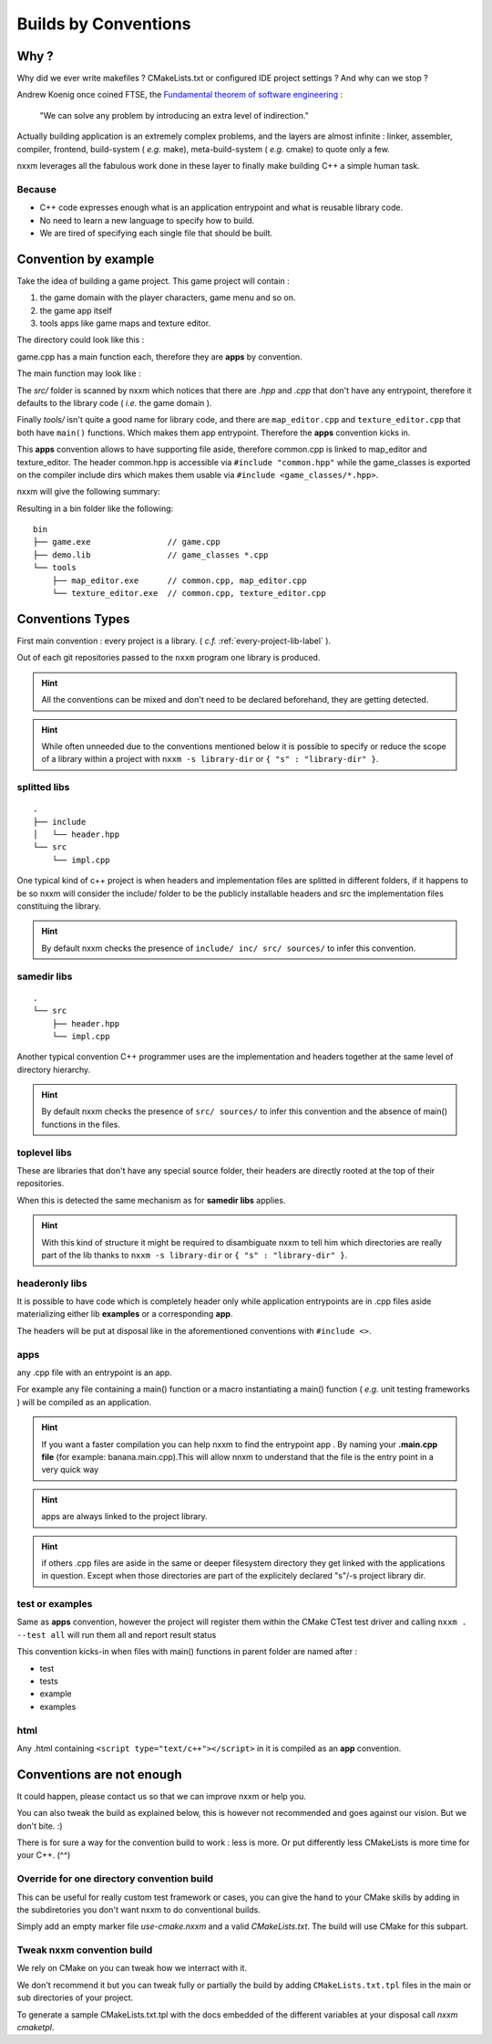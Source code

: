 *********************
Builds by Conventions
*********************


Why ?
=====
Why did we ever write makefiles ? CMakeLists.txt or configured IDE project settings ? And why can we stop ?

Andrew Koenig once coined FTSE, the `Fundamental theorem of software engineering <https://en.wikipedia.org/wiki/Fundamental_theorem_of_software_engineering>`_ : 

  "We can solve any problem by introducing an extra level of indirection."

Actually building application is an extremely complex problems, and the layers are almost infinite : linker, assembler, compiler, frontend, build-system ( *e.g.* make), meta-build-system ( *e.g.* cmake) to quote only a few.

nxxm leverages all the fabulous work done in these layer to finally make building C++ a simple human task.

Because
--------

* C++ code expresses enough what is an application entrypoint and what is reusable library code.
* No need to learn a new language to specify how to build.
* We are tired of specifying each single file that should be built.


Convention by example
=====================
Take the idea of building a game project. This game project will contain : 

1. the game domain with the player characters, game menu and so on. 
2. the game app itself
3. tools apps like game maps and texture editor.

The directory could look like this : 

.. image:: build-by-convention-00.png
   :alt: game directory tree as in nxxm demo

game.cpp has a main function each, therefore they are **apps** by convention.

The main function may look like : 

.. image:: build-by-convention-01.png
   :alt: game main function

The *src/* folder is scanned by nxxm which notices that there are *.hpp* and *.cpp* that don't have any entrypoint, therefore it defaults to the library code ( *i.e.* the game domain ).

Finally *tools/* isn't quite a good name for library code, and there are ``map_editor.cpp`` and ``texture_editor.cpp`` that both have ``main()`` functions.
Which makes them app entrypoint. Therefore the **apps** convention kicks in.

This **apps** convention allows to have supporting file aside, therefore common.cpp is linked to map_editor and texture_editor. The header common.hpp is accessible via ``#include "common.hpp"`` while the game_classes is exported on the compiler include dirs which makes them usable via ``#include <game_classes/*.hpp>``.

nxxm will give the following summary: 

.. image:: build-by-convention-02.png
   :alt: game main function

Resulting in a bin folder like the following:: 

  bin
  ├── game.exe                // game.cpp
  ├── demo.lib                // game_classes *.cpp
  └── tools
      ├── map_editor.exe      // common.cpp, map_editor.cpp
      └── texture_editor.exe  // common.cpp, texture_editor.cpp

Conventions Types
=================
First main convention : every project is a library. ( *c.f.* :ref:`every-project-lib-label` ). 

Out of each git repositories passed to the ``nxxm`` program one library is produced.

.. HINT:: All the conventions can be mixed and don't need to be declared beforehand, they are getting detected.

.. HINT:: While often unneeded due to the conventions mentioned below it is possible to specify or reduce the scope of a library within a project with ``nxxm -s library-dir`` or ``{ "s" : "library-dir" }``.

splitted libs
-------------
::

  .
  ├── include
  │   └── header.hpp
  └── src
      └── impl.cpp

One typical kind of c++ project is when headers and implementation files are splitted in different folders, if it happens to be so nxxm will consider the include/ folder to be the publicly installable headers and src the implementation files constituing the library.

.. HINT:: By default nxxm checks the presence of ``include/ inc/ src/ sources/`` to infer this convention.

samedir libs
------------

::

  .
  └── src
      ├── header.hpp
      └── impl.cpp

Another typical convention C++ programmer uses are the implementation and headers together at the same level of directory hierarchy.

.. HINT:: By default nxxm checks the presence of ``src/ sources/`` to infer this convention and the absence of main() functions in the files.

toplevel libs
-------------
These are libraries that don't have any special source folder, their headers are directly rooted at the top of their repositories.

When this is detected the same mechanism as for **samedir libs** applies. 

.. HINT:: With this kind of structure it might be required to disambiguate nxxm to tell him which directories are really part of the lib thanks to ``nxxm -s library-dir`` or ``{ "s" : "library-dir" }``.

headeronly libs
---------------
It is possible to have code which is completely header only while application entrypoints are in .cpp files aside materializing either lib **examples** or a corresponding **app**.

The headers will be put at disposal like in the aforementioned conventions with ``#include <>``.


apps
----
any .cpp file with an entrypoint is an app.

For example any file containing a main() function or a macro instantiating a main() function ( *e.g.* unit testing frameworks ) will be compiled as an application. 

.. HINT:: If you want a faster compilation you can help nxxm to find the entrypoint app . By naming your **.main.cpp file** (for example: banana.main.cpp).This will allow nnxm to understand that the file is the entry point in a very quick way
.. HINT:: apps are always linked to the project library.
.. HINT:: if others .cpp files are aside in the same or deeper filesystem directory they get linked with the applications in question. Except when those directories are part of the explicitely declared "s"/-s project library dir.

test or examples
----------------
Same as **apps** convention, however the project will register them within the CMake CTest test driver and calling ``nxxm . --test all`` will run them all and report result status


This convention kicks-in when files with main() functions in parent folder are named after : 

* test
* tests
* example
* examples

html
----
Any .html containing ``<script type="text/c++"></script>`` in it is compiled as an **app** convention.


Conventions are not enough
==========================
It could happen, please contact us so that we can improve nxxm or help you.

You can also tweak the build as explained below, this is however not recommended and goes against our vision. But we don't bite. :)

There is for sure a way for the convention build to work : less is more. Or put differently less CMakeLists is more time for your C++. (^^)

Override for one directory convention build
-------------------------------------------
This can be useful for really custom test framework or cases, you can give the hand to your CMake skills by adding in the subdiretories you don't want nxxm to do conventional builds.

Simply add an empty marker file `use-cmake.nxxm` and a valid `CMakeLists.txt`. The build will use CMake for this subpart.

Tweak nxxm convention build
---------------------------
We rely on CMake on you can tweak how we interract with it.

We don't recommend it but you can tweak fully or partially the build by adding ``CMakeLists.txt.tpl`` files in the main or sub directories of your project. 

To generate a sample CMakeLists.txt.tpl with the docs embedded of the different variables at your disposal call `nxxm cmaketpl`.

